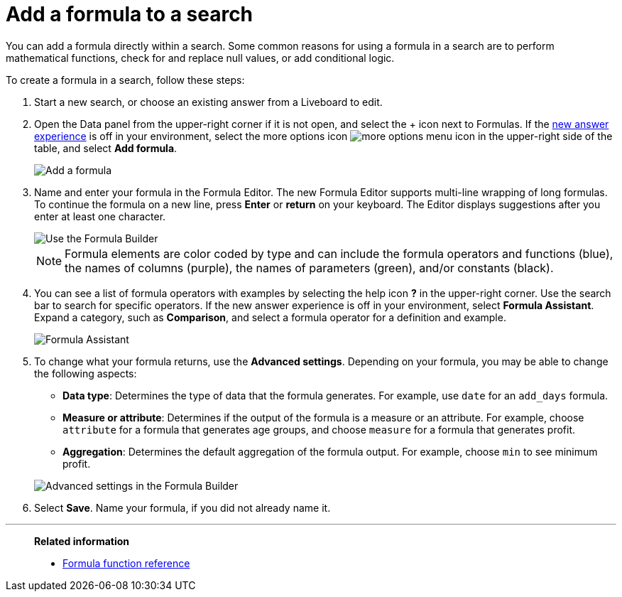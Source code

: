 = Add a formula to a search
:last_updated: 9/7/2022
:experimental:
:linkattrs:
:page-partial:
:page-aliases: /complex-search/how-to-add-formula.adoc
:description: You can add a formula directly within a search to perform mathematical functions, check for and replace null values, or add conditional logic.

You can add a formula directly within a search.
Some common reasons for using a formula in a search are to perform mathematical functions, check for and replace null values, or add conditional logic.

To create a formula in a search, follow these steps:

. Start a new search, or choose an existing answer from a Liveboard to edit.
. Open the Data panel from the upper-right corner if it is not open, and select the + icon next to Formulas. If the xref:answer-experience-new.adoc[new answer experience] is off in your environment, select the more options icon image:icon-more-10px.png[more options menu icon] in the upper-right side of the table, and select *Add formula*.
+
image::formula-editor-add.png[Add a formula]

. Name and enter your formula in the Formula Editor. The new Formula Editor supports multi-line wrapping of long formulas. To continue the formula on a new line, press *Enter* or *return* on your keyboard. The Editor displays suggestions after you enter at least one character.
+
image::worksheet-formula-profit.png[Use the Formula Builder]
+
NOTE: Formula elements are color coded by type and can include the formula operators and functions (blue), the names of columns (purple), the names of parameters (green), and/or constants (black).

. You can see a list of formula operators with examples by selecting the help icon *?* in the upper-right corner. Use the search bar to search for specific operators. If the new answer experience is off in your environment, select *Formula Assistant*. Expand a category, such as *Comparison*, and select a formula operator for a definition and example.
+
image::formula-assistant.png[Formula Assistant]

. To change what your formula returns, use the *Advanced settings*.
Depending on your formula, you may be able to change the following aspects:
 ** *Data type*: Determines the type of data that the formula generates.
For example, use `date` for an `add_days` formula.
 ** *Measure or attribute*: Determines if the output of the formula is a measure or an attribute.
For example, choose `attribute` for a formula that generates age groups, and choose `measure` for a formula that generates profit.
 ** *Aggregation*: Determines the default aggregation of the formula output.
For example, choose `min` to see minimum profit.

+
image::worksheet-formula-settings.png[Advanced settings in the Formula Builder]
. Select *Save*.
Name your formula, if you did not already name it.

'''
> **Related information**
>
> * xref:formula-reference.adoc[Formula function reference]
